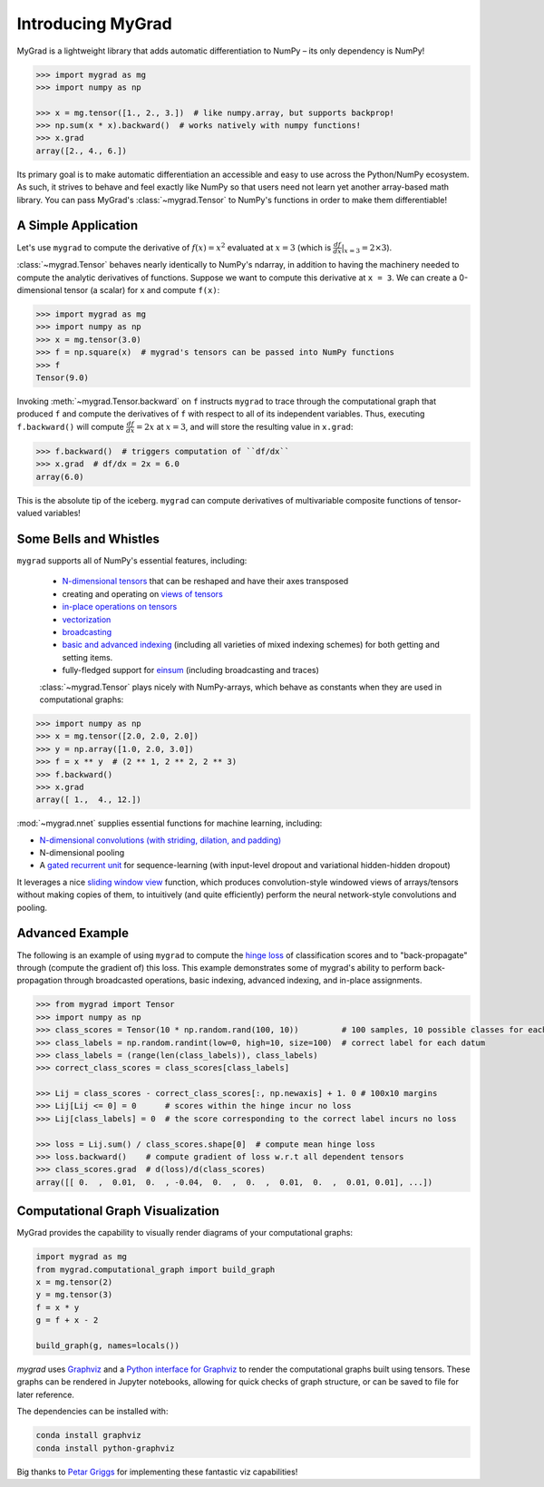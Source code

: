 ##################
Introducing MyGrad
##################

MyGrad is a lightweight library that adds automatic differentiation to NumPy – its only dependency is NumPy!

.. code:: python

   >>> import mygrad as mg
   >>> import numpy as np

   >>> x = mg.tensor([1., 2., 3.])  # like numpy.array, but supports backprop!
   >>> np.sum(x * x).backward()  # works natively with numpy functions!
   >>> x.grad
   array([2., 4., 6.])


Its primary goal is to make automatic differentiation an accessible and easy to use across the Python/NumPy ecosystem.
As such, it strives to behave and feel exactly like NumPy so that users need not learn yet another array-based math library.
You can pass MyGrad's :class:`~mygrad.Tensor` to NumPy's functions in order to make them differentiable!


A Simple Application
####################

Let's use ``mygrad`` to compute the derivative of
:math:`f(x) = x^2` evaluated at :math:`x = 3` (which is :math:`\frac{df}{dx}\rvert_{x=3} = 2\times 3`).

:class:`~mygrad.Tensor` behaves nearly identically to NumPy's ndarray, in addition to having the machinery needed to
compute the analytic derivatives of functions. Suppose we want to compute this derivative at ``x = 3``. We can create a
0-dimensional tensor (a scalar) for x and compute ``f(x)``:

.. code:: pycon

    >>> import mygrad as mg
    >>> import numpy as np
    >>> x = mg.tensor(3.0)
    >>> f = np.square(x)  # mygrad's tensors can be passed into NumPy functions
    >>> f
    Tensor(9.0)


Invoking :meth:`~mygrad.Tensor.backward` on ``f`` instructs ``mygrad`` to trace through the computational graph that produced ``f`` and compute the
derivatives of ``f`` with respect to all of its independent variables. Thus, executing ``f.backward()`` will compute :math:`\frac{df}{dx} = 2x` at :math:`x=3`, and will store the resulting value in ``x.grad``:

.. code:: pycon

    >>> f.backward()  # triggers computation of ``df/dx``
    >>> x.grad  # df/dx = 2x = 6.0
    array(6.0)


This is the absolute tip of the iceberg. ``mygrad`` can compute derivatives of multivariable composite
functions of tensor-valued variables!


Some Bells and Whistles
#######################

``mygrad`` supports all of NumPy's essential features, including:

 - `N-dimensional tensors <https://www.pythonlikeyoumeanit.com/Module3_IntroducingNumpy/IntroducingTheNDarray.html>`_ that can be reshaped and have their axes transposed
 - creating and operating on `views of tensors <https://www.pythonlikeyoumeanit.com/Module3_IntroducingNumpy/BasicIndexing.html#Producing-a-View-of-an-Array>`_
 - `in-place operations on tensors <https://www.pythonlikeyoumeanit.com/Module3_IntroducingNumpy/BasicIndexing.html#Augmenting-the-Underlying-Data-of-an-Array>`_
 - `vectorization <https://www.pythonlikeyoumeanit.com/Module3_IntroducingNumpy/VectorizedOperations.html>`_
 - `broadcasting <https://www.pythonlikeyoumeanit.com/Module3_IntroducingNumpy/Broadcasting.html>`_
 - `basic and advanced indexing <https://www.pythonlikeyoumeanit.com/Module3_IntroducingNumpy/BasicIndexing.html>`_ (including all varieties of mixed indexing schemes) for both getting and setting items.
 - fully-fledged support for `einsum <https://rockt.github.io/2018/04/30/einsum>`_ (including broadcasting and traces)

 :class:`~mygrad.Tensor` plays nicely with NumPy-arrays, which behave as constants when they are used in computational graphs:

.. code:: pycon

    >>> import numpy as np
    >>> x = mg.tensor([2.0, 2.0, 2.0])
    >>> y = np.array([1.0, 2.0, 3.0])
    >>> f = x ** y  # (2 ** 1, 2 ** 2, 2 ** 3)
    >>> f.backward()
    >>> x.grad
    array([ 1.,  4., 12.])


:mod:`~mygrad.nnet` supplies essential functions for machine learning, including:

- `N-dimensional convolutions (with striding, dilation, and padding) <https://mygrad.readthedocs.io/en/latest/generated/mygrad.nnet.layers.conv_nd.html>`_
- N-dimensional pooling
- A `gated recurrent unit <https://en.wikipedia.org/wiki/Gated_recurrent_unit>`_ for sequence-learning (with input-level
  dropout and variational hidden-hidden dropout)

It leverages a nice `sliding window
view <https://github.com/rsokl/MyGrad/blob/a72ebc26acf5c254f59a562c8045698387763a41/mygrad/nnet/layers/utils.py#L6>`_
function, which produces convolution-style windowed views of arrays/tensors without making copies of them, to
intuitively (and quite efficiently) perform the neural network-style convolutions and pooling.


Advanced Example
################

The following is an example of using ``mygrad`` to compute the `hinge loss <https://en.wikipedia.org/wiki/Hinge_loss>`_ of classification scores and to "back-propagate" through (compute the gradient of) this loss. This example demonstrates some of mygrad's ability to perform back-propagation through broadcasted operations, basic indexing, advanced indexing, and in-place assignments.

.. code:: pycon

    >>> from mygrad import Tensor
    >>> import numpy as np
    >>> class_scores = Tensor(10 * np.random.rand(100, 10))         # 100 samples, 10 possible classes for each
    >>> class_labels = np.random.randint(low=0, high=10, size=100)  # correct label for each datum
    >>> class_labels = (range(len(class_labels)), class_labels)
    >>> correct_class_scores = class_scores[class_labels]

    >>> Lij = class_scores - correct_class_scores[:, np.newaxis] + 1. 0 # 100x10 margins
    >>> Lij[Lij <= 0] = 0      # scores within the hinge incur no loss
    >>> Lij[class_labels] = 0  # the score corresponding to the correct label incurs no loss

    >>> loss = Lij.sum() / class_scores.shape[0]  # compute mean hinge loss
    >>> loss.backward()    # compute gradient of loss w.r.t all dependent tensors
    >>> class_scores.grad  # d(loss)/d(class_scores)
    array([[ 0.  ,  0.01,  0.  , -0.04,  0.  ,  0.  ,  0.01,  0.  ,  0.01, 0.01], ...])

Computational Graph Visualization
#################################

MyGrad provides the capability to visually render diagrams of your computational graphs:

.. code:: pycon

    import mygrad as mg
    from mygrad.computational_graph import build_graph
    x = mg.tensor(2)
    y = mg.tensor(3)
    f = x * y
    g = f + x - 2

    build_graph(g, names=locals())

.. image:: _static/example_graph.svg


`mygrad` uses `Graphviz <http://www.graphviz.org>`_ and a `Python interface for Graphviz <https://graphviz.readthedocs.io/en/stable/>`_ to render the computational graphs built using tensors. These graphs can be rendered in Jupyter notebooks, allowing for quick checks of graph structure, or can be saved to file for later reference.

The dependencies can be installed with:

.. code:: shell

    conda install graphviz
    conda install python-graphviz


Big thanks to `Petar Griggs <https://github.com/petarmhg>`_ for implementing these fantastic viz capabilities!
